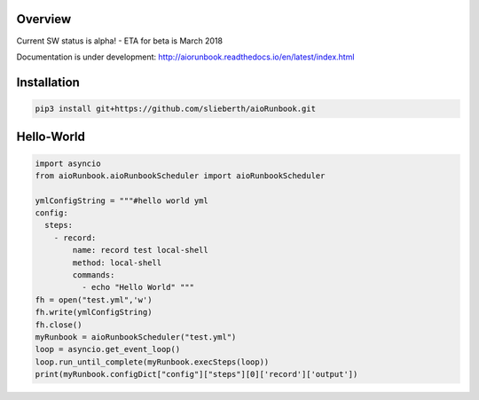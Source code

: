 Overview
========

Current SW status is alpha! - ETA for beta is March 2018

Documentation is under development:
http://aiorunbook.readthedocs.io/en/latest/index.html

Installation
============

.. code-block:: bash

    pip3 install git+https://github.com/slieberth/aioRunbook.git


Hello-World
===========

.. code-block:: python

    import asyncio
    from aioRunbook.aioRunbookScheduler import aioRunbookScheduler

    ymlConfigString = """#hello world yml
    config:
      steps:
        - record:
            name: record test local-shell
            method: local-shell
            commands:
              - echo "Hello World" """
    fh = open("test.yml",'w')
    fh.write(ymlConfigString)
    fh.close()
    myRunbook = aioRunbookScheduler("test.yml")
    loop = asyncio.get_event_loop()
    loop.run_until_complete(myRunbook.execSteps(loop))
    print(myRunbook.configDict["config"]["steps"][0]['record']['output'])



